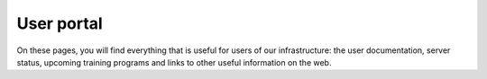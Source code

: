 User portal
===========

| On these pages, you will find everything that is useful for users of
  our infrastructure: the user documentation, server status, upcoming
  training programs and links to other useful information on the web.
